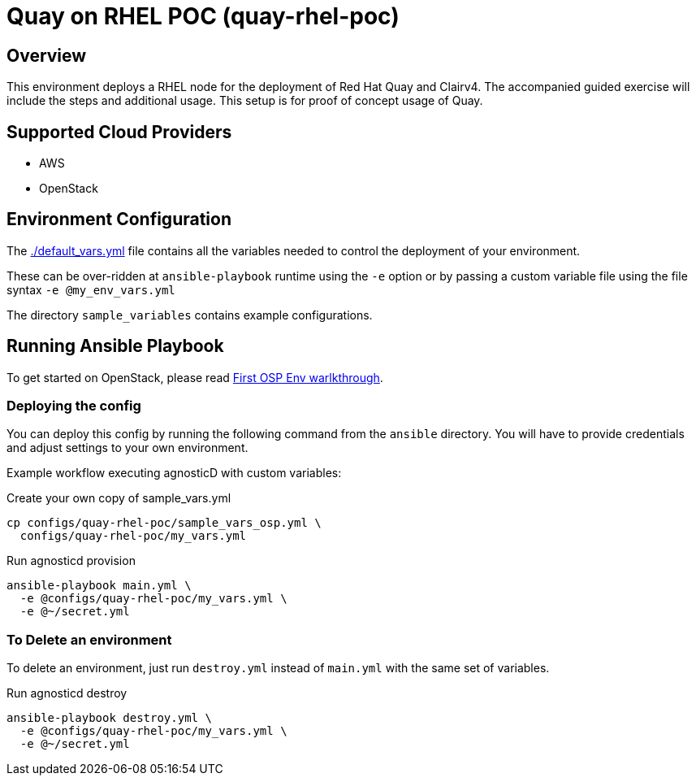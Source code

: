 =  Quay on RHEL POC (quay-rhel-poc)

== Overview
This environment deploys a RHEL node for the deployment of Red Hat Quay and Clairv4.
The accompanied guided exercise will include the steps and additional usage.
This setup is for proof of concept usage of Quay.

== Supported Cloud Providers

* AWS
* OpenStack

== Environment Configuration

The link:./default_vars.yml[./default_vars.yml] file contains all the variables needed to control the deployment of your environment.

These can be over-ridden at `ansible-playbook` runtime using the `-e` option or by passing a custom variable file using the file syntax `-e @my_env_vars.yml`

The directory `sample_variables` contains example configurations.

== Running Ansible Playbook

To get started on OpenStack, please read link:../../../docs/First_OSP_Env_walkthrough.adoc[First OSP Env warlkthrough].

=== Deploying the config

You can deploy this config by running the following command from the `ansible`
directory. You will have to provide credentials and adjust settings to your own
environment.

Example workflow executing agnosticD with custom variables:

[source,bash]
.Create your own copy of sample_vars.yml
----
cp configs/quay-rhel-poc/sample_vars_osp.yml \
  configs/quay-rhel-poc/my_vars.yml
----

[source,bash]
.Run agnosticd provision
----
ansible-playbook main.yml \
  -e @configs/quay-rhel-poc/my_vars.yml \
  -e @~/secret.yml
----

=== To Delete an environment

To delete an environment, just run `destroy.yml` instead of `main.yml` with the same set of variables.

[source,bash]
.Run agnosticd destroy
----
ansible-playbook destroy.yml \
  -e @configs/quay-rhel-poc/my_vars.yml \
  -e @~/secret.yml
----
